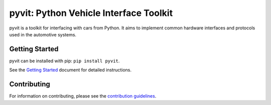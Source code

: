 =======================================
pyvit: Python Vehicle Interface Toolkit
=======================================

.. image:: https://circleci.com/gh/linklayer/pyvit/tree/master.svg?style=shield
    :target: https://circleci.com/gh/linklayer/pyvit/tree/master

.. image:: https://api.codacy.com/project/badge/Grade/3b486b7cae5d40bd95fbed7ae1ad59fd
	   :target: https://www.codacy.com/app/linklayer/pyvit?utm_source=github.com&amp;utm_medium=referral&amp;utm_content=linklayer/pyvit&amp;utm_campaign=Badge_Grade

pyvit is a toolkit for interfacing with cars from Python. It aims to implement
common hardware interfaces and protocols used in the automotive systems.

Getting Started
---------------

pyvit can be installed with pip: ``pip install pyvit``.

See the `Getting Started`_ document for detailed instructions.

.. _`Getting Started`: https://github.com/linklayer/pyvit/blob/master/docs/getting-started.rst

Contributing
------------

For information on contributing, please see the `contribution guidelines`_.

.. _`contribution guidelines`: https://github.com/linklayer/pyvit/blob/master/CONTRIBUTING.rst
